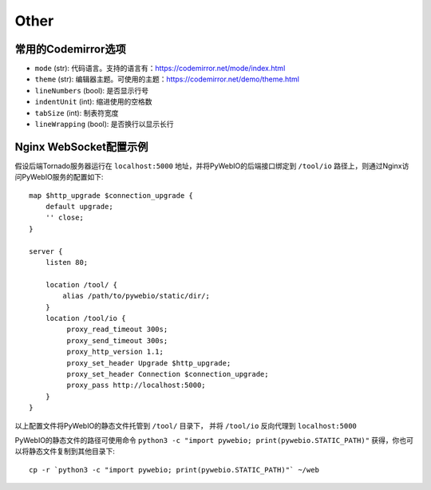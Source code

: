 Other
============

.. _codemirror_options:

常用的Codemirror选项
--------------------

* ``mode`` (str): 代码语言。支持的语言有：https://codemirror.net/mode/index.html
* ``theme`` (str): 编辑器主题。可使用的主题：https://codemirror.net/demo/theme.html
* ``lineNumbers`` (bool): 是否显示行号
* ``indentUnit`` (int): 缩进使用的空格数
* ``tabSize`` (int): 制表符宽度
* ``lineWrapping`` (bool): 是否换行以显示长行


.. _nginx_ws_config:

Nginx WebSocket配置示例
-----------------------

假设后端Tornado服务器运行在 ``localhost:5000`` 地址，并将PyWebIO的后端接口绑定到 ``/tool/io`` 路径上，则通过Nginx访问PyWebIO服务的配置如下::

    map $http_upgrade $connection_upgrade {
        default upgrade;
        '' close;
    }

    server {
        listen 80;

        location /tool/ {
            alias /path/to/pywebio/static/dir/;
        }
        location /tool/io {
             proxy_read_timeout 300s;
             proxy_send_timeout 300s;
             proxy_http_version 1.1;
             proxy_set_header Upgrade $http_upgrade;
             proxy_set_header Connection $connection_upgrade;
             proxy_pass http://localhost:5000;
        }
    }

以上配置文件将PyWebIO的静态文件托管到 ``/tool/`` 目录下， 并将 ``/tool/io`` 反向代理到 ``localhost:5000``

PyWebIO的静态文件的路径可使用命令 ``python3 -c "import pywebio; print(pywebio.STATIC_PATH)"`` 获得，你也可以将静态文件复制到其他目录下::

    cp -r `python3 -c "import pywebio; print(pywebio.STATIC_PATH)"` ~/web
